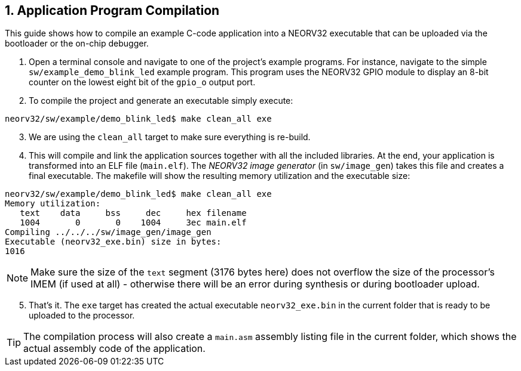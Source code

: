 <<<
:sectnums:
== Application Program Compilation

This guide shows how to compile an example C-code application into a NEORV32 executable that
can be uploaded via the bootloader or the on-chip debugger.

[start=1]
. Open a terminal console and navigate to one of the project's example programs. For instance, navigate to the
simple `sw/example_demo_blink_led` example program. This program uses the NEORV32 GPIO module to display
an 8-bit counter on the lowest eight bit of the `gpio_o` output port.
. To compile the project and generate an executable simply execute:

[source,bash]
----
neorv32/sw/example/demo_blink_led$ make clean_all exe
----

[start=3]
. We are using the `clean_all` target to make sure everything is re-build.
. This will compile and link the application sources together with all the included libraries. At the end,
your application is transformed into an ELF file (`main.elf`). The _NEORV32 image generator_ (in `sw/image_gen`)
takes this file and creates a final executable. The makefile will show the resulting memory utilization and
the executable size:

[source,bash]
----
neorv32/sw/example/demo_blink_led$ make clean_all exe
Memory utilization:
   text    data     bss     dec     hex filename
   1004       0       0    1004     3ec main.elf
Compiling ../../../sw/image_gen/image_gen
Executable (neorv32_exe.bin) size in bytes:
1016
----

[NOTE]
Make sure the size of the `text` segment (3176 bytes here) does not overflow the size of the processor's
IMEM (if used at all) - otherwise there will be an error during synthesis or during bootloader upload.

[start=5]
. That's it. The `exe` target has created the actual executable `neorv32_exe.bin` in the current folder
that is ready to be uploaded to the processor.

[TIP]
The compilation process will also create a `main.asm` assembly listing file in the current folder, which
shows the actual assembly code of the application.